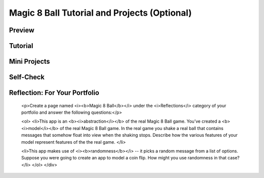 .. raw:: html 

    <a href="../index.html"><img class="align-center" src="../_static/MobileCSPLogo.png" width="250px"/></a>

Magic 8 Ball Tutorial and Projects (Optional)
=============================================

.. raw:: html

	<!-- Copy these 3 lines to the top of the lesson's HTML code.  -->
	<link rel="stylesheet" type="text/css" href="assets/lib/lessons/tipped.css">
	<link rel="stylesheet" type="text/css" href="assets/lib/lessons/lessons.css">
	<link rel="stylesheet" href="//code.jquery.com/ui/1.11.4/themes/smoothness/jquery-ui.css">
	<!-- can use: #self-check, #still-curious, .pogil, #portfolio -->
	
	<h3 id="est-length">Time Estimate: 90 minutes</h3>
	
Preview
-------

.. raw:: html

	<p></p>
	<table><tbody><tr><td>
	
	
	<iframe width="315" height="420" src="//www.youtube-nocookie.com/embed/rb33bA9K76Y?rel=0" frameborder="0" allowfullscreen="">
	</iframe>
	(<a target="_blank" href="http://www.teachertube.com/video/magic8ballpreview-347990">TeacherTube Version</a>)
	</td>
	<td>
	<b><i>Magic 8 Ball</i></b>  Magic 8-Ball is a mobile version of the classic 
	 fortune-telling game.  A user can ask a question, shake the phone, and 
	 hear the magic 8-ball’s prediction. This app uses the Accelerometer to 
	 handle the shaking event and the TextToSpeech component to have the phone speak 
	 the prediction, which is randomly selected from a list of predictions. 
	
	
	<p>
	<b>Objectives:</b> In this lesson you will learn to :
	</p><ul>
	<li>create an app that
	<ul>
	<li>uses the <i> Accelerometer sensor</i> to respond to shaking events,
	</li>
	<li>uses the <i>TextToSpeech</i> component to convert Text output to speech, and
	</li>
	<li>randomly selects the 8-Ball's responses from a list variable.
	</li>
	</ul>
	<p>
	</p></li><li>In the creative projects, you'll add enhancements to the app that:
	<ul>
	<li>use the <i>Speech Recognizer</i> component.
	</li>
	</ul>
	</li>
	</ul>
	
	<p></p>
	</td></tr></tbody></table>
	
Tutorial
--------

.. raw:: html

	
	<p>Follow the video tutorial to build an initial version of the Magic 8 Ball App.  
	If you prefer, there is a printable 
	<a target="_blank" href="https://docs.google.com/document/d/133cPONCoWoD389iaXbUFXwXRxk7hYZNE40ChXxykm-g">Text Version</a>
	of the tutorial.
	</p>
	
	<p>To begin the lesson 
	<a target="_blank" href="http://ai2.appinventor.mit.edu/?repo=templates.appinventor.mit.edu/trincoll/csp/unit3/templates/Magic8BallTemplate/Magic8BallTemplate.asc">
	open App Inventor with the Magic 8 Ball template</a>. 
	It provides the 
	media you need for this project and a partial version of the User Interface.  
	When the project opens -- be patient, it may take a moment -- use the Save As 
	option to rename it Magic8Ball.
	<br>(<a target="_blank" href="http://www.teachertube.com/video/magic8ball-347995">TeacherTube version</a>)</p>
	
	<gcb-youtube videoid="9EiBEFUU-xk" instanceid="iDCYaArzMplo"></gcb-youtube>
	
	
Mini Projects
-------------

.. raw:: html
	
	<p>Click here for a printable <a target="_blank" href="https://docs.google.com/document/d/1Lp-7hlE4hUifDhkAbir1YSFfSUuMRmY9EBRVKFP9EPk">Text Version</a> of the Mini Projects.
	</p>
	
	<p>Now that you've finished the tutorial, here are some creative projects.  Work with
	 your partner at implementing the following changes to the Magic 8 Ball App.
	</p>
	
	<ol>
	<li>Change the predictions that were used in the tutorial to include your own 
	 predictions, perhaps ones that are more humorous.
	</li>
	
	<li><b>If/Else Algorithm.</b> If you recall from the Tutorial video, one problem with the current 
	 version of the Shaking block is that it causes the Sound and the Voice to occur at the same time, 
	 making it hard to hear the prediction:
	
	
	<blockquote>
	<img src="../_static/assets/img/ShakingBlock.png">
	</blockquote>
	 
	<p>One way to fix this is to use an <i>if/else </i> algorithm to perform either
	   the speaking action or the sound action but not both.  Of course, the decision
	   to do one or the other has to depend on some <i>boolean condition</i>.  What 
	   could that be?</p>
	 
	<p>One idea is to add a feedback setting to your app, which controls the type of
	 feedback the user receives -- either a sound or a spoken prediction (in addition,
	 of course, to the written prediction in the Label). To allow the user to choose
	 which option they prefer, you can add a settings menu to your app that allows the user
	 to select between either Speaking the prediction or playing an alert sound.</p>
	 
	<p>A nice UI component for this type of menu is a <a target="_blank" href="http://ai2.appinventor.mit.edu/reference/components/userinterface.html#ListPicker">ListPicker</a>.
	 The ListPicker looks like a button but it has an <i>ElementsFromString</i> property that can be initialized 
	 in the Designer to a comma-separated list of choices.  For example, if you initialize it to <i>Speak, Sound</i>, 
	 then when you click on the ListPicker, it lets you select one of those two choices. The ListPicker
	 has an <i>AfterPicking</i> event handler:
	 
	</p><blockquote>
	<img src="../_static/assets/img/ListPickerAfterPicking.png" width="300px">
	</blockquote>  
	
	<p>What action should you take after the user has selected an option?  You will need to remember
	 what setting the user has selected. HINT:  Use a <i><b>global variable</b></i> to remember the 
	 setting and use an <i><b>if/else</b></i> block to test the value of that variable in the AccelerometerShaking
	 event handler.</p></li>
	
	<!-- 
	<p>One way to fix this is to put a delay between the Play and the Speak actions.   
	The Clock component (Sensor drawer) can be used for this purpose.  
	When the Clock is enabled, it generates a Timer event every so often 
	depending on the value of its TimerInterval property. The default 
	interval is 1000 milliseconds (i.e., 1 second).  Timer events are handled by the 
	Clock.Timer event handler:
	
	<blockquote>
	<img src="../_static/assets/img/Timer.png">
	</blockquote>
	
	
	<p>Using the timer correctly can be tricky. Here are some suggestions:
	
	</p><ul>
	<li> Initially the Timer should be disabled (Clock.enabled property is false).  
	This will prevent it from “ticking” -- i.e., it will prevent its Clock.Timer 
	block from firing.
	</li>
	
	<li>When you want to delay an action, say Action A, enable the Timer. 
	This will start the Timer “ticking”.  The Clock.Timer block will fire on 
	every TimerInterval -- i.e., by default, every second.
	</li>
	<li>When the Clock.Timer block fires, perform Action A and disable the Timer again. 
	</li>
	</ul>
	
	<p>You might also want to take a look a this 
	<a target="_blank" 
	href="http://www.youtube.com/watch?v=sdDcZfeCBXc">
	One Minute Lesson on the Clock Timer</a>.
	
	<p>Try to use these ideas to put a delay between the playing of the Sound and speaking of the prediction.
	</li>
	
	
	<li><b>Advanced: </b> Another shortcoming of the current app is that the Magic 8 Ball 
	provides a prediction whenever it is shaken, even if the user hasn’t asked a question.  
	To fix this, require the user to “speak” their question to the Magic 8-Ball before 
	Magic 8-Ball says its prediction. For this, you’ll need a SpeechRecognizer component (Media drawer).  
	Here’s a <a target="_blank" href="http://www.youtube.com/watch?v=hSLNx6-mYKY">One Minute 
	Lesson on the SpeechRecognizer</a> that you
	may find helpful.
	</li>
	-->
	<li><b>If/ElseIf Algorithm.</b> Modify your solution to the previous exercise to allow a 3-part menu 
	 that includes the following options:  Speak, Sound, Silent.   In the Silent case, the app should
	 silently display the prediction in the label.  HINT:  You'll need to <i>mutate</i> the if-block to 
	 include a second boolean condition.  To do so click the blue mutator widget on the if-block. Your 
	 block should look like one  of these.  Notice that there are 2 when slots where you can plug an
	 equals operator:
	 
	<blockquote>
	<img src="../_static/assets/img/IfElseIfBlocks.png" width="300px">
	</blockquote>   
	
	</li><li>Another shortcoming of the current app is that the Magic 8 Ball provides a prediction whenever 
	 it is shaken, even if the user hasn’t asked a question.  To fix this, require the user to “speak” 
	 their question to the Magic 8-Ball before Magic 8-Ball says its prediction. For this, you’ll need a 
	 <b>SpeechRecognizer</b> component (Media drawer).   Here’s a <a target="_blank" href="http://www.youtube.com/watch?v=hSLNx6-mYKY">One Minute Lesson on the SpeechRecognizer</a> that you may find helpful.  HINT:  To have the app "wait" for the user to speak, you'll
	 have to call the <i>SpeechRecognizer.GetText</i> procedure when the device is shaken.  And you'll have to use 
	 <i>SpeechRecognizer.AfterGettingText</i> to provide the feedback to the user. 
	 
	   
	 </li><li>Be Creative.  Come up with your own ideas to enhance your app or to create a variation of this app.
	</li>
	</ol>
	
Self-Check
----------

.. raw:: html

	<p></p>
	
	<question quid="5740423507083264" weight="1" instanceid="EkW9eUZd0MB1">
	</question>
	<question quid="5647308616105984" weight="1" instanceid="tfqOWeJEPKIA">
	</question>
	<question quid="5686306919153664" weight="1" instanceid="CNcscJO0265c">
	</question>
	<question quid="5758531089203200" weight="1" instanceid="LiXmP1gkuNGo">
	</question>
	<question quid="5725202142986240" weight="1" instanceid="0uXu0cYflIC1">
	</question><br>
	

Reflection: For Your Portfolio
------------------------------
	
	<p>Create a page named <i><b>Magic 8 Ball</b></i> under the <i>Reflections</i> 
	category of your portfolio and answer the following questions:</p>
	
	<ol>
	<li>This app is an <b><i>abstraction</i></b> of the real Magic 8 Ball game. 
	You’ve created a <b><i>model</i></b> of the real Magic 8 Ball game.  In the 
	real game you shake a real ball that contains messages that somehow float into 
	view when the shaking stops. Describe how the various features of your model 
	represent features of the the real game.
	</li>
	
	<li>This app makes use of <i><b>randomness</b></i> -- it picks a random 
	message from a list of options. Suppose you were going to create an app to 
	model a coin flip.  How might you use randomness in that case?
	</li>
	</ol>
	</div>
